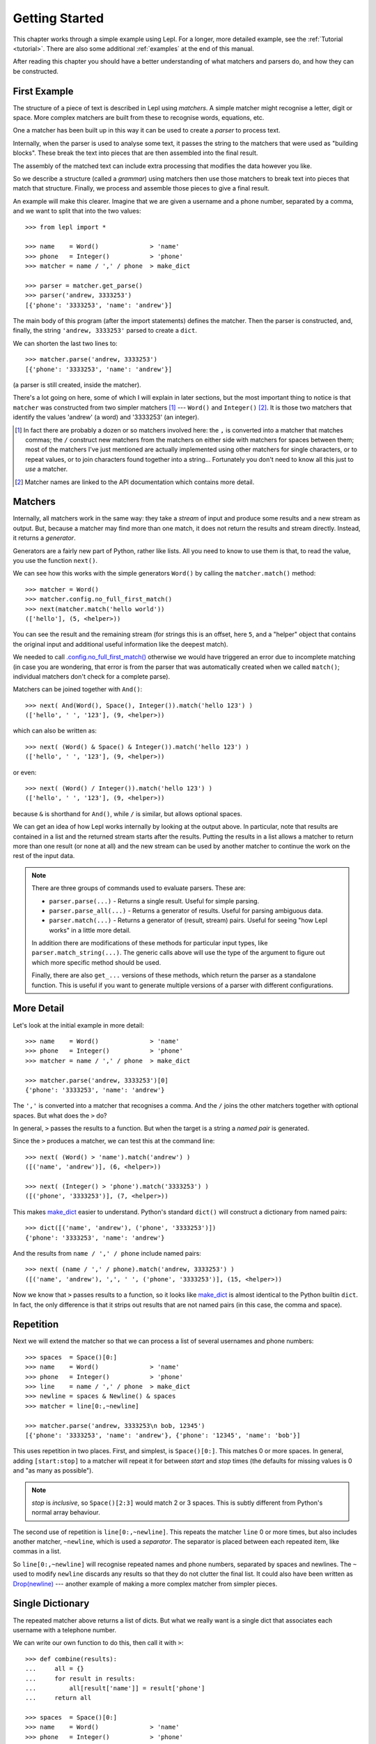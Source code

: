 
.. _getting-started:

Getting Started
===============

This chapter works through a simple example using Lepl.  For a longer, more
detailed example, see the :ref:`Tutorial <tutorial>`.  There are also some
additional :ref:`examples` at the end of this manual.

After reading this chapter you should have a better understanding of what
matchers and parsers do, and how they can be constructed.

.. index:: example, get_parse(), parse()

First Example
-------------

The structure of a piece of text is described in Lepl using *matchers*.  A
simple matcher might recognise a letter, digit or space.  More complex
matchers are built from these to recognise words, equations, etc.

One a matcher has been built up in this way it can be used to create a
*parser* to process text.

Internally, when the parser is used to analyse some text, it passes the string
to the matchers that were used as "building blocks".  These break the text
into pieces that are then assembled into the final result.

The assembly of the matched text can include extra processing that modifies
the data however you like.

So we describe a structure (called a *grammar*) using matchers then use those
matchers to break text into pieces that match that structure.  Finally, we
process and assemble those pieces to give a final result.

An example will make this clearer.  Imagine that we are given a username and a
phone number, separated by a comma, and we want to split that into the two
values::

  >>> from lepl import *
  
  >>> name    = Word()              > 'name'
  >>> phone   = Integer()           > 'phone'
  >>> matcher = name / ',' / phone  > make_dict
  
  >>> parser = matcher.get_parse()
  >>> parser('andrew, 3333253')
  [{'phone': '3333253', 'name': 'andrew'}]

The main body of this program (after the import statements) defines the
matcher.  Then the parser is constructed, and, finally, the string ``'andrew,
3333253'`` parsed to create a ``dict``.

We can shorten the last two lines to::

  >>> matcher.parse('andrew, 3333253')
  [{'phone': '3333253', 'name': 'andrew'}]

(a parser is still created, inside the matcher).

There's a lot going on here, some of which I will explain in later sections,
but the most important thing to notice is that ``matcher`` was constructed
from two simpler matchers [#]_ --- ``Word()`` and ``Integer()`` [#]_.  It is those two
matchers that identify the values 'andrew' (a word) and '3333253' (an
integer).

.. [#] In fact there are probably a dozen or so matchers involved here: the
       ``,`` is converted into a matcher that matches commas; the ``/``
       construct new matchers from the matchers on either side with matchers
       for spaces between them; most of the matchers I've just mentioned are
       actually implemented using other matchers for single characters, or to
       repeat values, or to join characters found together into a string...
       Fortunately you don't need to know all this just to *use* a matcher.

.. [#] Matcher names are linked to the API documentation which contains more
       detail.

.. index:: matchers, Word(), Integer(), And(), &, match()

Matchers
--------

Internally, all matchers work in the same way: they take a *stream* of input
and produce some results and a new stream as output.  But, because a matcher
may find more than one match, it does not return the results and stream
directly.  Instead, it returns a *generator*.

Generators are a fairly new part of Python, rather like lists.  All you need
to know to use them is that, to read the value, you use the function
``next()``.

We can see how this works with the simple generators ``Word()`` by calling the
``matcher.match()`` method::

  >>> matcher = Word()
  >>> matcher.config.no_full_first_match()
  >>> next(matcher.match('hello world'))
  (['hello'], (5, <helper>))

You can see the result and the remaining stream (for strings this is an
offset, here ``5``, and a "helper" object that contains the original input and
additional useful information like the deepest match).

We needed to call `.config.no_full_first_match()
<api/redirect.html#lepl.core.config.ConfigBuilder.no_full_first_match>`_
otherwise we would have triggered an error due to incomplete matching (in case
you are wondering, that error is from the parser that was automatically
created when we called ``match()``; individual matchers don't check for a
complete parse).

Matchers can be joined together with ``And()``::

  >>> next( And(Word(), Space(), Integer()).match('hello 123') )
  (['hello', ' ', '123'], (9, <helper>))

which can also be written as::

  >>> next( (Word() & Space() & Integer()).match('hello 123') )
  (['hello', ' ', '123'], (9, <helper>))

or even::

  >>> next( (Word() / Integer()).match('hello 123') )
  (['hello', ' ', '123'], (9, <helper>))

because ``&`` is shorthand for ``And()``, while ``/`` is similar, but
allows optional spaces.

We can get an idea of how Lepl works internally by looking at the output
above.  In particular, note that results are contained in a list and the
returned stream starts after the results.  Putting the results in a list
allows a matcher to return more than one result (or none at all) and the new
stream can be used by another matcher to continue the work on the rest of the
input data.

.. note::

  There are three groups of commands used to evaluate parsers.  These are:

  * ``parser.parse(...)`` - Returns a single result.  Useful for simple
    parsing.

  * ``parser.parse_all(...)`` - Returns a generator of results.  Useful for
    parsing ambiguous data.

  * ``parser.match(...)`` - Returns a generator of (result, stream) pairs.
    Useful for seeing "how Lepl works" in a little more detail.

  In addition there are modifications of these methods for particular input
  types, like ``parser.match_string(...)``.  The generic calls above will use
  the type of the argument to figure out which more specific method should be
  used.

  Finally, there are also ``get_...`` versions of these methods, which return
  the parser as a standalone function.  This is useful if you want to generate
  multiple versions of a parser with different configurations.


.. index:: /, >, make_dict()

More Detail
-----------

Let's look at the initial example in more detail::

  >>> name    = Word()              > 'name'
  >>> phone   = Integer()           > 'phone'
  >>> matcher = name / ',' / phone  > make_dict
  
  >>> matcher.parse('andrew, 3333253')[0]
  {'phone': '3333253', 'name': 'andrew'}

The ``','`` is converted into a matcher that recognises a comma.  And the
``/`` joins the other matchers together with optional spaces.  But what does
the ``>`` do?

In general, ``>`` passes the results to a function.  But when the target is a
string a *named pair* is generated.

Since the ``>`` produces a matcher, we can test this at the command line::

  >>> next( (Word() > 'name').match('andrew') )
  ([('name', 'andrew')], (6, <helper>))

  >>> next( (Integer() > 'phone').match('3333253') )
  ([('phone', '3333253')], (7, <helper>))

This makes `make_dict <api/redirect.html#lepl.support.node.make_dict>`_ easier
to understand.  Python's standard ``dict()`` will construct a dictionary from
named pairs::

  >>> dict([('name', 'andrew'), ('phone', '3333253')])
  {'phone': '3333253', 'name': 'andrew'}

And the results from ``name / ',' / phone`` include named pairs::

  >>> next( (name / ',' / phone).match('andrew, 3333253') )
  ([('name', 'andrew'), ',', ' ', ('phone', '3333253')], (15, <helper>))

Now we know that ``>`` passes results to a function, so it looks like
`make_dict <api/redirect.html#lepl.make_dict>`_ is almost identical to the
Python builtin ``dict``.  In fact, the only difference is that it strips out
results that are not named pairs (in this case, the comma and space).

.. index:: repetition, [], ~, Drop()
.. _repetition:

Repetition
----------

Next we will extend the matcher so that we can process a list of several
usernames and phone numbers::

  >>> spaces  = Space()[0:]
  >>> name    = Word()              > 'name'
  >>> phone   = Integer()           > 'phone'
  >>> line    = name / ',' / phone  > make_dict
  >>> newline = spaces & Newline() & spaces
  >>> matcher = line[0:,~newline]

  >>> matcher.parse('andrew, 3333253\n bob, 12345')
  [{'phone': '3333253', 'name': 'andrew'}, {'phone': '12345', 'name': 'bob'}]

This uses repetition in two places.  First, and simplest, is ``Space()[0:]``.
This matches 0 or more spaces.  In general, adding ``[start:stop]`` to a
matcher will repeat it for between *start* and *stop* times (the defaults for
missing values is 0 and "as many as possible").

.. note::

  *stop* is *inclusive*, so ``Space()[2:3]`` would match 2 or 3 spaces.  This
  is subtly different from Python's normal array behaviour.

The second use of repetition is ``line[0:,~newline]``.  This repeats the
matcher ``line`` 0 or more times, but also includes another matcher,
``~newline``, which is used a *separator*.  The separator is placed between
each repeated item, like commas in a list.

So ``line[0:,~newline]`` will recognise repeated names and phone numbers,
separated by spaces and newlines.  The ``~`` used to modify ``newline``
discards any results so that they do not clutter the final list.  It could
also have been written as `Drop(newline) <api/redirect.html#lepl.matchers.derived.Drop>`_ --- another example of making a
more complex matcher from simpler pieces.

Single Dictionary
-----------------

The repeated matcher above returns a list of dicts.  But what we really want
is a single dict that associates each username with a telephone number.

We can write our own function to do this, then call it with ``>``::


  >>> def combine(results):
  ...     all = {}
  ...     for result in results:
  ...         all[result['name']] = result['phone']
  ...     return all
  
  >>> spaces  = Space()[0:]
  >>> name    = Word()              > 'name'
  >>> phone   = Integer()           > 'phone'
  >>> line    = name / ',' / phone  > make_dict
  >>> newline = spaces & Newline() & spaces
  >>> matcher = line[0:,~newline]   > combine
  
  >>> matcher.parse('andrew, 3333253\n bob, 12345')
  [{'bob': '12345', 'andrew': '3333253'}]

Summary and Going Further
-------------------------

Lepl can be extended in several ways:

* You can contruct new matchers by combining existing ones.  You will do this
  all the time using Lepl --- almost every line in the examples above defines
  a new matcher.

* You can define and call functions to process results (using ``>``).  This is
  quite common, too, and there's an example just above.

* You can write your own matchers.  See :ref:`new_matchers` and following
  sections.

* You can also change the definition of operators (``&``, ``/`` etc; see
  :ref:`replacement`).  Again, this is unusual to do directly, but forms the
  basis for :ref:`separators`.


